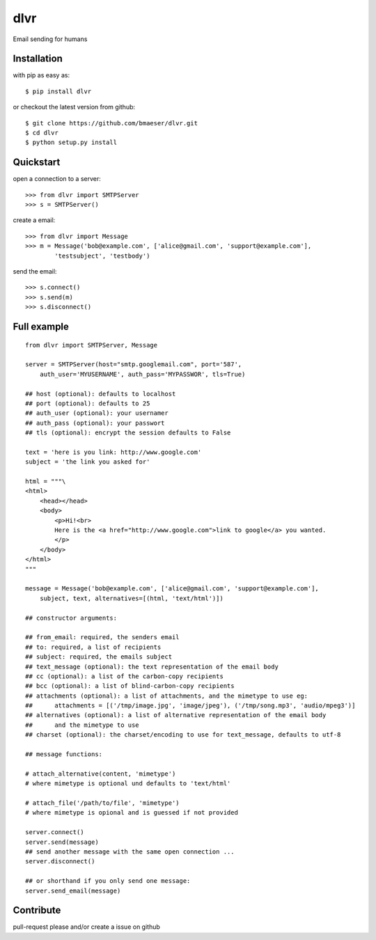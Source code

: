 =====
dlvr
=====

Email sending for humans

Installation
------------

with pip as easy as: ::

    $ pip install dlvr

or checkout the latest version from github: ::

    $ git clone https://github.com/bmaeser/dlvr.git
    $ cd dlvr
    $ python setup.py install

Quickstart
------------------

open a connection to a server: ::

    >>> from dlvr import SMTPServer
    >>> s = SMTPServer()

create a email: ::

    >>> from dlvr import Message
    >>> m = Message('bob@example.com', ['alice@gmail.com', 'support@example.com'],
            'testsubject', 'testbody')

send the email: ::

    >>> s.connect()
    >>> s.send(m)
    >>> s.disconnect()



Full example 
------------------

::

    from dlvr import SMTPServer, Message

    server = SMTPServer(host="smtp.googlemail.com", port='587',
        auth_user='MYUSERNAME', auth_pass='MYPASSWOR', tls=True)

    ## host (optional): defaults to localhost
    ## port (optional): defaults to 25
    ## auth_user (optional): your usernamer
    ## auth_pass (optional): your passwort
    ## tls (optional): encrypt the session defaults to False

    text = 'here is you link: http://www.google.com'
    subject = 'the link you asked for'

    html = """\
    <html>
        <head></head>
        <body>
            <p>Hi!<br>
            Here is the <a href="http://www.google.com">link to google</a> you wanted.
            </p>
        </body>
    </html>
    """

    message = Message('bob@example.com', ['alice@gmail.com', 'support@example.com'],
        subject, text, alternatives=[(html, 'text/html')])

    ## constructor arguments:

    ## from_email: required, the senders email
    ## to: required, a list of recipients
    ## subject: required, the emails subject
    ## text_message (optional): the text representation of the email body
    ## cc (optional): a list of the carbon-copy recipients
    ## bcc (optional): a list of blind-carbon-copy recipients
    ## attachments (optional): a list of attachments, and the mimetype to use eg:
    ##      attachments = [('/tmp/image.jpg', 'image/jpeg'), ('/tmp/song.mp3', 'audio/mpeg3')]
    ## alternatives (optional): a list of alternative representation of the email body
    ##      and the mimetype to use
    ## charset (optional): the charset/encoding to use for text_message, defaults to utf-8

    ## message functions:

    # attach_alternative(content, 'mimetype')
    # where mimetype is optional und defaults to 'text/html'

    # attach_file('/path/to/file', 'mimetype')
    # where mimetype is opional and is guessed if not provided

    server.connect()
    server.send(message)
    ## send another message with the same open connection ...
    server.disconnect()

    ## or shorthand if you only send one message:
    server.send_email(message)

Contribute
------------------

pull-request please and/or create a issue on github
